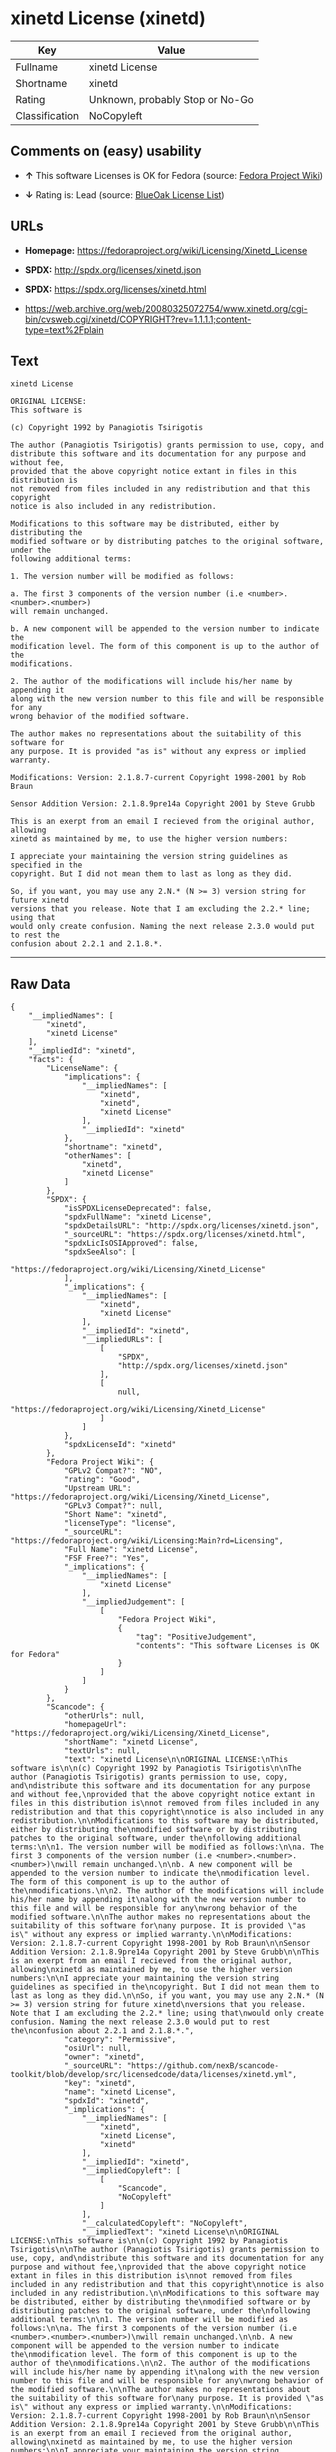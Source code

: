 * xinetd License (xinetd)

| Key              | Value                             |
|------------------+-----------------------------------|
| Fullname         | xinetd License                    |
| Shortname        | xinetd                            |
| Rating           | Unknown, probably Stop or No-Go   |
| Classification   | NoCopyleft                        |

** Comments on (easy) usability

- *↑* This software Licenses is OK for Fedora (source:
  [[https://fedoraproject.org/wiki/Licensing:Main?rd=Licensing][Fedora
  Project Wiki]])

- *↓* Rating is: Lead (source:
  [[https://blueoakcouncil.org/list][BlueOak License List]])

** URLs

- *Homepage:* https://fedoraproject.org/wiki/Licensing/Xinetd_License

- *SPDX:* http://spdx.org/licenses/xinetd.json

- *SPDX:* https://spdx.org/licenses/xinetd.html

- https://web.archive.org/web/20080325072754/www.xinetd.org/cgi-bin/cvsweb.cgi/xinetd/COPYRIGHT?rev=1.1.1.1;content-type=text%2Fplain

** Text

#+BEGIN_EXAMPLE
    xinetd License

    ORIGINAL LICENSE:
    This software is

    (c) Copyright 1992 by Panagiotis Tsirigotis

    The author (Panagiotis Tsirigotis) grants permission to use, copy, and
    distribute this software and its documentation for any purpose and without fee,
    provided that the above copyright notice extant in files in this distribution is
    not removed from files included in any redistribution and that this copyright
    notice is also included in any redistribution.

    Modifications to this software may be distributed, either by distributing the
    modified software or by distributing patches to the original software, under the
    following additional terms:

    1. The version number will be modified as follows:

    a. The first 3 components of the version number (i.e <number>.<number>.<number>)
    will remain unchanged.

    b. A new component will be appended to the version number to indicate the
    modification level. The form of this component is up to the author of the
    modifications.

    2. The author of the modifications will include his/her name by appending it
    along with the new version number to this file and will be responsible for any
    wrong behavior of the modified software.

    The author makes no representations about the suitability of this software for
    any purpose. It is provided "as is" without any express or implied warranty.

    Modifications: Version: 2.1.8.7-current Copyright 1998-2001 by Rob Braun

    Sensor Addition Version: 2.1.8.9pre14a Copyright 2001 by Steve Grubb

    This is an exerpt from an email I recieved from the original author, allowing
    xinetd as maintained by me, to use the higher version numbers:

    I appreciate your maintaining the version string guidelines as specified in the
    copyright. But I did not mean them to last as long as they did.

    So, if you want, you may use any 2.N.* (N >= 3) version string for future xinetd
    versions that you release. Note that I am excluding the 2.2.* line; using that
    would only create confusion. Naming the next release 2.3.0 would put to rest the
    confusion about 2.2.1 and 2.1.8.*.
#+END_EXAMPLE

--------------

** Raw Data

#+BEGIN_EXAMPLE
    {
        "__impliedNames": [
            "xinetd",
            "xinetd License"
        ],
        "__impliedId": "xinetd",
        "facts": {
            "LicenseName": {
                "implications": {
                    "__impliedNames": [
                        "xinetd",
                        "xinetd",
                        "xinetd License"
                    ],
                    "__impliedId": "xinetd"
                },
                "shortname": "xinetd",
                "otherNames": [
                    "xinetd",
                    "xinetd License"
                ]
            },
            "SPDX": {
                "isSPDXLicenseDeprecated": false,
                "spdxFullName": "xinetd License",
                "spdxDetailsURL": "http://spdx.org/licenses/xinetd.json",
                "_sourceURL": "https://spdx.org/licenses/xinetd.html",
                "spdxLicIsOSIApproved": false,
                "spdxSeeAlso": [
                    "https://fedoraproject.org/wiki/Licensing/Xinetd_License"
                ],
                "_implications": {
                    "__impliedNames": [
                        "xinetd",
                        "xinetd License"
                    ],
                    "__impliedId": "xinetd",
                    "__impliedURLs": [
                        [
                            "SPDX",
                            "http://spdx.org/licenses/xinetd.json"
                        ],
                        [
                            null,
                            "https://fedoraproject.org/wiki/Licensing/Xinetd_License"
                        ]
                    ]
                },
                "spdxLicenseId": "xinetd"
            },
            "Fedora Project Wiki": {
                "GPLv2 Compat?": "NO",
                "rating": "Good",
                "Upstream URL": "https://fedoraproject.org/wiki/Licensing/Xinetd_License",
                "GPLv3 Compat?": null,
                "Short Name": "xinetd",
                "licenseType": "license",
                "_sourceURL": "https://fedoraproject.org/wiki/Licensing:Main?rd=Licensing",
                "Full Name": "xinetd License",
                "FSF Free?": "Yes",
                "_implications": {
                    "__impliedNames": [
                        "xinetd License"
                    ],
                    "__impliedJudgement": [
                        [
                            "Fedora Project Wiki",
                            {
                                "tag": "PositiveJudgement",
                                "contents": "This software Licenses is OK for Fedora"
                            }
                        ]
                    ]
                }
            },
            "Scancode": {
                "otherUrls": null,
                "homepageUrl": "https://fedoraproject.org/wiki/Licensing/Xinetd_License",
                "shortName": "xinetd License",
                "textUrls": null,
                "text": "xinetd License\n\nORIGINAL LICENSE:\nThis software is\n\n(c) Copyright 1992 by Panagiotis Tsirigotis\n\nThe author (Panagiotis Tsirigotis) grants permission to use, copy, and\ndistribute this software and its documentation for any purpose and without fee,\nprovided that the above copyright notice extant in files in this distribution is\nnot removed from files included in any redistribution and that this copyright\nnotice is also included in any redistribution.\n\nModifications to this software may be distributed, either by distributing the\nmodified software or by distributing patches to the original software, under the\nfollowing additional terms:\n\n1. The version number will be modified as follows:\n\na. The first 3 components of the version number (i.e <number>.<number>.<number>)\nwill remain unchanged.\n\nb. A new component will be appended to the version number to indicate the\nmodification level. The form of this component is up to the author of the\nmodifications.\n\n2. The author of the modifications will include his/her name by appending it\nalong with the new version number to this file and will be responsible for any\nwrong behavior of the modified software.\n\nThe author makes no representations about the suitability of this software for\nany purpose. It is provided \"as is\" without any express or implied warranty.\n\nModifications: Version: 2.1.8.7-current Copyright 1998-2001 by Rob Braun\n\nSensor Addition Version: 2.1.8.9pre14a Copyright 2001 by Steve Grubb\n\nThis is an exerpt from an email I recieved from the original author, allowing\nxinetd as maintained by me, to use the higher version numbers:\n\nI appreciate your maintaining the version string guidelines as specified in the\ncopyright. But I did not mean them to last as long as they did.\n\nSo, if you want, you may use any 2.N.* (N >= 3) version string for future xinetd\nversions that you release. Note that I am excluding the 2.2.* line; using that\nwould only create confusion. Naming the next release 2.3.0 would put to rest the\nconfusion about 2.2.1 and 2.1.8.*.",
                "category": "Permissive",
                "osiUrl": null,
                "owner": "xinetd",
                "_sourceURL": "https://github.com/nexB/scancode-toolkit/blob/develop/src/licensedcode/data/licenses/xinetd.yml",
                "key": "xinetd",
                "name": "xinetd License",
                "spdxId": "xinetd",
                "_implications": {
                    "__impliedNames": [
                        "xinetd",
                        "xinetd License",
                        "xinetd"
                    ],
                    "__impliedId": "xinetd",
                    "__impliedCopyleft": [
                        [
                            "Scancode",
                            "NoCopyleft"
                        ]
                    ],
                    "__calculatedCopyleft": "NoCopyleft",
                    "__impliedText": "xinetd License\n\nORIGINAL LICENSE:\nThis software is\n\n(c) Copyright 1992 by Panagiotis Tsirigotis\n\nThe author (Panagiotis Tsirigotis) grants permission to use, copy, and\ndistribute this software and its documentation for any purpose and without fee,\nprovided that the above copyright notice extant in files in this distribution is\nnot removed from files included in any redistribution and that this copyright\nnotice is also included in any redistribution.\n\nModifications to this software may be distributed, either by distributing the\nmodified software or by distributing patches to the original software, under the\nfollowing additional terms:\n\n1. The version number will be modified as follows:\n\na. The first 3 components of the version number (i.e <number>.<number>.<number>)\nwill remain unchanged.\n\nb. A new component will be appended to the version number to indicate the\nmodification level. The form of this component is up to the author of the\nmodifications.\n\n2. The author of the modifications will include his/her name by appending it\nalong with the new version number to this file and will be responsible for any\nwrong behavior of the modified software.\n\nThe author makes no representations about the suitability of this software for\nany purpose. It is provided \"as is\" without any express or implied warranty.\n\nModifications: Version: 2.1.8.7-current Copyright 1998-2001 by Rob Braun\n\nSensor Addition Version: 2.1.8.9pre14a Copyright 2001 by Steve Grubb\n\nThis is an exerpt from an email I recieved from the original author, allowing\nxinetd as maintained by me, to use the higher version numbers:\n\nI appreciate your maintaining the version string guidelines as specified in the\ncopyright. But I did not mean them to last as long as they did.\n\nSo, if you want, you may use any 2.N.* (N >= 3) version string for future xinetd\nversions that you release. Note that I am excluding the 2.2.* line; using that\nwould only create confusion. Naming the next release 2.3.0 would put to rest the\nconfusion about 2.2.1 and 2.1.8.*.",
                    "__impliedURLs": [
                        [
                            "Homepage",
                            "https://fedoraproject.org/wiki/Licensing/Xinetd_License"
                        ]
                    ]
                }
            },
            "BlueOak License List": {
                "BlueOakRating": "Lead",
                "url": "https://spdx.org/licenses/xinetd.html",
                "isPermissive": true,
                "_sourceURL": "https://blueoakcouncil.org/list",
                "name": "xinetd License",
                "id": "xinetd",
                "_implications": {
                    "__impliedNames": [
                        "xinetd"
                    ],
                    "__impliedJudgement": [
                        [
                            "BlueOak License List",
                            {
                                "tag": "NegativeJudgement",
                                "contents": "Rating is: Lead"
                            }
                        ]
                    ],
                    "__impliedCopyleft": [
                        [
                            "BlueOak License List",
                            "NoCopyleft"
                        ]
                    ],
                    "__calculatedCopyleft": "NoCopyleft",
                    "__impliedURLs": [
                        [
                            "SPDX",
                            "https://spdx.org/licenses/xinetd.html"
                        ]
                    ]
                }
            },
            "ifrOSS": {
                "ifrKind": "IfrNoCopyleft",
                "ifrURL": "https://web.archive.org/web/20080325072754/www.xinetd.org/cgi-bin/cvsweb.cgi/xinetd/COPYRIGHT?rev=1.1.1.1;content-type=text%2Fplain",
                "_sourceURL": "https://ifross.github.io/ifrOSS/Lizenzcenter",
                "ifrName": "xinetd License",
                "ifrId": null,
                "_implications": {
                    "__impliedNames": [
                        "xinetd License"
                    ],
                    "__impliedURLs": [
                        [
                            null,
                            "https://web.archive.org/web/20080325072754/www.xinetd.org/cgi-bin/cvsweb.cgi/xinetd/COPYRIGHT?rev=1.1.1.1;content-type=text%2Fplain"
                        ]
                    ]
                }
            }
        },
        "__impliedJudgement": [
            [
                "BlueOak License List",
                {
                    "tag": "NegativeJudgement",
                    "contents": "Rating is: Lead"
                }
            ],
            [
                "Fedora Project Wiki",
                {
                    "tag": "PositiveJudgement",
                    "contents": "This software Licenses is OK for Fedora"
                }
            ]
        ],
        "__impliedCopyleft": [
            [
                "BlueOak License List",
                "NoCopyleft"
            ],
            [
                "Scancode",
                "NoCopyleft"
            ]
        ],
        "__calculatedCopyleft": "NoCopyleft",
        "__impliedText": "xinetd License\n\nORIGINAL LICENSE:\nThis software is\n\n(c) Copyright 1992 by Panagiotis Tsirigotis\n\nThe author (Panagiotis Tsirigotis) grants permission to use, copy, and\ndistribute this software and its documentation for any purpose and without fee,\nprovided that the above copyright notice extant in files in this distribution is\nnot removed from files included in any redistribution and that this copyright\nnotice is also included in any redistribution.\n\nModifications to this software may be distributed, either by distributing the\nmodified software or by distributing patches to the original software, under the\nfollowing additional terms:\n\n1. The version number will be modified as follows:\n\na. The first 3 components of the version number (i.e <number>.<number>.<number>)\nwill remain unchanged.\n\nb. A new component will be appended to the version number to indicate the\nmodification level. The form of this component is up to the author of the\nmodifications.\n\n2. The author of the modifications will include his/her name by appending it\nalong with the new version number to this file and will be responsible for any\nwrong behavior of the modified software.\n\nThe author makes no representations about the suitability of this software for\nany purpose. It is provided \"as is\" without any express or implied warranty.\n\nModifications: Version: 2.1.8.7-current Copyright 1998-2001 by Rob Braun\n\nSensor Addition Version: 2.1.8.9pre14a Copyright 2001 by Steve Grubb\n\nThis is an exerpt from an email I recieved from the original author, allowing\nxinetd as maintained by me, to use the higher version numbers:\n\nI appreciate your maintaining the version string guidelines as specified in the\ncopyright. But I did not mean them to last as long as they did.\n\nSo, if you want, you may use any 2.N.* (N >= 3) version string for future xinetd\nversions that you release. Note that I am excluding the 2.2.* line; using that\nwould only create confusion. Naming the next release 2.3.0 would put to rest the\nconfusion about 2.2.1 and 2.1.8.*.",
        "__impliedURLs": [
            [
                "SPDX",
                "http://spdx.org/licenses/xinetd.json"
            ],
            [
                null,
                "https://fedoraproject.org/wiki/Licensing/Xinetd_License"
            ],
            [
                "SPDX",
                "https://spdx.org/licenses/xinetd.html"
            ],
            [
                "Homepage",
                "https://fedoraproject.org/wiki/Licensing/Xinetd_License"
            ],
            [
                null,
                "https://web.archive.org/web/20080325072754/www.xinetd.org/cgi-bin/cvsweb.cgi/xinetd/COPYRIGHT?rev=1.1.1.1;content-type=text%2Fplain"
            ]
        ]
    }
#+END_EXAMPLE